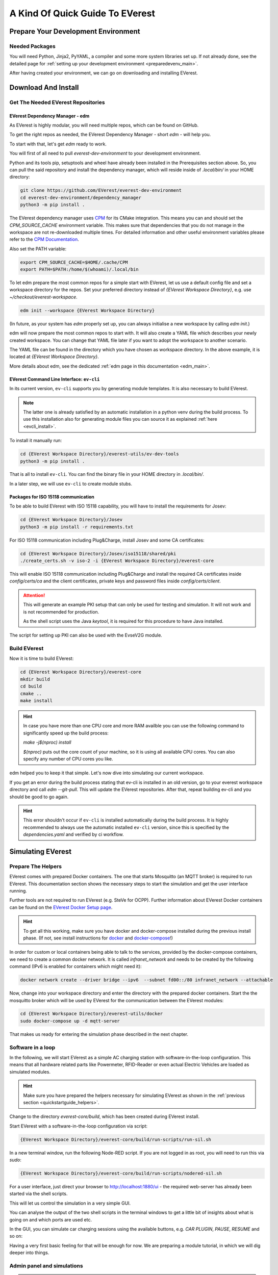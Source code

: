 .. quick_start:

.. _quickstartguide_main:

################################
A Kind Of Quick Guide To EVerest
################################

************************************
Prepare Your Development Environment
************************************

Needed Packages
===============
You will need Python, Jinja2, PyYAML, a compiler and some more system libraries
set up. If not already done, see the detailed page for
:ref:`setting up your development environment <preparedevenv_main>`.

After having created your environment, we can go on downloading and installing
EVerest.

.. _quickstartguide_download_install:

********************
Download And Install
********************

Get The Needed EVerest Repositories
===================================

EVerest Dependency Manager - edm
--------------------------------

As EVerest is highly modular, you will need multiple repos, which can be found
on GitHub.

To get the right repos as needed, the EVerest Dependency Manager - short
`edm` - will help you.

To start with that, let's get `edm` ready to work.

You will first of all need to pull `everest-dev-environment` to your
development environment.

Python and its tools pip, setuptools and wheel have already been installed in
the Prerequisites section above. So, you can pull the said repository and
install the dependency manager, which will reside inside of `.local/bin/` in
your HOME directory:

.. code-block:: bash

  git clone https://github.com/EVerest/everest-dev-environment
  cd everest-dev-environment/dependency_manager
  python3 -m pip install .

The EVerest dependency manager uses
`CPM <https://github.com/cpm-cmake/CPM.cmake>`_ for its CMake integration.
This means you can and should set the `CPM_SOURCE_CACHE` environment variable.
This makes sure that dependencies that you do not manage in the workspace are
not re-downloaded multiple times. For detailed information and other useful
environment variables please refer to the
`CPM Documentation <https://github.com/cpm-cmake/CPM.cmake/blob/master/README.md#CPM_SOURCE_CACHE>`_.

Also set the PATH variable:

.. code-block:: bash

  export CPM_SOURCE_CACHE=$HOME/.cache/CPM
  export PATH=$PATH:/home/$(whoami)/.local/bin

To let edm prepare the most common repos for a simple start with EVerest,
let us use a default config file and set a workspace directory for the repos.
Set your preferred directory instead of `{EVerest Workspace Directory}`, e.g.
use `~/checkout/everest-workspace`.

.. code-block:: bash

  edm init --workspace {EVerest Workspace Directory}

(In future, as your system has `edm` properly set up, you can always
initialise a new workspace by calling `edm init`.)

edm will now prepare the most common repos to start with. It will also create a
YAML file which describes your newly created workspace. You can change that
YAML file later if you want to adopt the workspace to another scenario.

The YAML file can be found in the directory which you have chosen as workspace
directory. In the above example, it is located at
`{EVerest Workspace Directory}`.

More details about edm, see the dedicated
:ref:`edm page in this documentation <edm_main>`.

EVerest Command Line Interface: ``ev-cli``
----------------------------------------

In its current version, ``ev-cli`` supports you by generating module templates.
It is also necessary to build EVerest.

.. note::

  The latter one is already satisfied by an automatic installation in a python venv during
  the build process. To use this installation also for generating module files you can
  source it as explained :ref:`here <evcli_install>`.

To install it manually run:

.. code-block:: bash

  cd {EVerest Workspace Directory}/everest-utils/ev-dev-tools
  python3 -m pip install .


That is all to install ``ev-cli``. You can find the binary file in your
HOME directory in `.local/bin/`.

In a later step, we will use ``ev-cli`` to create module stubs.

Packages for ISO 15118 communication
------------------------------------

To be able to build EVerest with ISO 15118 capability, you will have to
install the requirements for Josev:

.. code-block:: bash

  cd {EVerest Workspace Directory}/Josev
  python3 -m pip install -r requirements.txt

For ISO 15118 communication including Plug&Charge, install Josev and some CA
certificates:

.. code-block:: bash

  cd {EVerest Workspace Directory}/Josev/iso15118/shared/pki
  ./create_certs.sh -v iso-2 -i {EVerest Workspace Directory}/everest-core

This will enable ISO 15118 communication including Plug&Charge and install the
required CA certificates inside `config/certs/ca` and the client certificates,
private keys and password files inside `config/certs/client`.

.. attention::

  This will generate an example PKI setup that can only be used for testing
  and simulation. It will not work and is not recommended for production.

  As the shell script uses the Java `keytool`, it is required for this
  procedure to have Java installed.

The script for setting up PKI can also be used with the EvseV2G module.

Build EVerest
=============

Now it is time to build EVerest:

.. code-block:: bash

  cd {EVerest Workspace Directory}/everest-core
  mkdir build
  cd build
  cmake ..
  make install

.. hint::

  In case you have more than one CPU core and more RAM availble you can use the
  following command to significantly speed up the build process:

  *make -j$(nproc) install*

  *$(nproc)* puts out the core count of your machine, so it is using all
  available CPU cores. You can also specify any number of CPU cores you like.

edm helped you to keep it that simple. Let's now dive into simulating our
current workspace.

If you get an error during the build process stating that ev-cli is installed
in an old version, go to your everest workspace directory and call *edm
--git-pull*. This will update the EVerest repositories. After that, repeat
building ev-cli and you should be good to go again.

.. hint::

  This error shouldn't occur if ``ev-cli`` is installed automatically during the build process.
  It is highly recommended to always use the automatic installed ``ev-cli`` version, since this
  is specified by the `dependencies.yaml` and verified by ci workflow.

.. _quickstartguide_simulate:

******************
Simulating EVerest
******************

.. _quickstartguide_helpers:

Prepare The Helpers
===================
EVerest comes with prepared Docker containers. The one that starts Mosquitto
(an MQTT broker) is required to run EVerest. This documentation section shows
the necessary steps to start the simulation and get the user interface running.

Further tools are not required to run EVerest (e.g. SteVe for OCPP). Further
information about EVerest Docker containers can be found on the
`EVerest Docker Setup page <../tutorials/docker_setup.html>`_.

.. hint::
  To get all this working, make sure you have docker and docker-compose installed during the previous install phase. (If not, see install instructions for `docker <https://docs.docker.com/engine/install/#server>`_ and `docker-compose <https://docs.docker.com/compose/install/#install-compose)>`_!)

In order for custom or local containers being able to talk to the services,
provided by the docker-compose containers, we need to create a common docker
network. It is called `infranet_network` and needs to be created by the
following command (IPv6 is enabled for containers which might need it):

.. code-block:: bash

  docker network create --driver bridge --ipv6  --subnet fd00::/80 infranet_network --attachable

Now, change into your workspace directory and enter the directory with the
prepared docker containers. Start the the mosquitto broker which will be
used by EVerest for the communication between the EVerest modules:

.. code-block:: bash

  cd {EVerest Workspace Directory}/everest-utils/docker
  sudo docker-compose up -d mqtt-server

That makes us ready for entering the simulation phase described in the next
chapter.

Software in a loop
==================

In the following, we will start EVerest as a simple AC charging station with
software-in-the-loop configuration. This means that all hardware related
parts like Powermeter, RFID-Reader or even actual Electric Vehicles are
loaded as simulated modules.

.. hint::

  Make sure you have prepared the helpers necessary for simulating EVerest as
  shown in the :ref:`previous section <quickstartguide_helpers>`.

Change to the directory `everest-core/build`, which has been created during
EVerest install.

Start EVerest with a software-in-the-loop configuration via script:

.. code-block:: bash

  {EVerest Workspace Directory}/everest-core/build/run-scripts/run-sil.sh

In a new terminal window, run the following Node-RED script. If you are not
logged in as root, you will need to run this via `sudo`:


.. code-block:: bash

  {EVerest Workspace Directory}/everest-core/build/run-scripts/nodered-sil.sh

For a user interface, just direct your browser to `<http://localhost:1880/ui>`_
- the required web-server has already been started via the shell scripts.

This will let us control the simulation in a very simple GUI.

You can analyse the output of the two shell scripts in the terminal windows to
get a little bit of insights about what is going on and which ports are used
etc.

In the GUI, you can simulate car charging sessions using the available buttons,
e.g. `CAR PLUGIN`, `PAUSE`, `RESUME` and so on:

.. image:: img/quick-start-sil-gui.png
  :width: 200px

Having a very first basic feeling for that will be enough for now. We are
preparing a module tutorial, in which we will dig deeper into things.

Admin panel and simulations
===========================

.. important::

  Currently, the Admin Panel should be considered as alpha. There is already
  active development to create a standalone version of it. For more
  information on this, see the
  `Admin Panel GitHub repository <https://github.com/EVerest/everest-admin-panel>`_
  .

You can glue together the modules of EVerest (and also your custom ones) with
the help of EVerest's framework mechanisms. This way, you define simulation
flows with which you can test and analyze complicated systems.

As EVerest is a modular framework, you can define connections and data flows
in a nice network of modules. As it would be a little bit exhausting to
configure everything via code or config files, there is a nice helper: The
admin panel.

It gives you an overview of modules and connections between them. In a
diagram, you can see and understand the simulation with all interfaces,
configs, data flows and so on.

Back to practice:

Having run through the *Software-in-the-loop* section, you will already have
prepared access to the admin panel. Just open your browser and direct it to
port 8849 - the height of Mount EVerest in meters.

`<http://localhost:8849>`_

You should see a rather empty page like that:

.. image:: img/quick-start-admin-panel-1.png
  :width: 360px

Click on the menu symbol on the upper left corner of the page, then click on
config. A left side column with further menu items opens. Choose `Available
configs`:

.. image:: img/quick-start-admin-panel-2.png
  :width: 360px

If you are here for the first time, you will see all pre-configured Node-RED
flows here. For a first intro, you may want to take a look at *config-sil*.

After opening it, you can see a diagram representation of some modules with
connections between them.

The role of each module in this system and how to configure an EVerest module
environment with the Admin Panel will be explained on page
:ref:`EVerest Modules <existing_modules_main>`.

To see how to create your own custom flows for simulations, visit the
:ref:`Tutorial for simulating EVerest <tutorial_sil_main>`.

Next, let's see how fast we can create a new module in EVerest.

.. _quickstartguide_modulesetup:

*****************************
Understanding EVerest Modules
*****************************

You reached the phase of writing a new EVerest module. Congrats!

For this Quick Start Guide, we will give you a rocket start of understanding
the basic elements of the EVerest module concept.

.. note::

  Modules can be implemented in C++, Javascript, Python or Rust.
  We will stick to C++ in the examples below.

So, let's dig into the overview:

EVerest is a modular framework. So, there are lots of modules for different
entities in an EVerest workspace:

- EvseManager (a charging port as part of a charging station)
- Hardware driver modules
- Protocol implementations
- Car simulation modules
- Authentication modules
- Energy management modules

and so on.

Of course, you can change the functionality of those modules or add your
custom ones to the whole module stack.

In very short terms, a new module will be created by describing its structure
via manifest and interface files. After that, an EVerest helper tool will
create the necessary files as stub files, so that you can implement the
details. The EVerest framework will also know how the modules can be connected
by the restrictions you set in the manifest.

How does all that look like? Read the next section!

Basic elements of a module
==========================

Module manifest
---------------

Let's look at the first step: Describing the structure of a new module.
Starting with the manifest file, which could look like this:

.. code-block:: yaml
  :linenos:

  description: Describing what this module does.
  config:
    some_key:
      description: Describe the effect of this config key.
      type: boolean
      default: false
  provides:
    main:
      interface: myinterface
      description: Describe what the implementation of this interface does.
  requires:
    some_implementation:
      interface: externalinterface
      min_connections: 0
      max_connections: 2
  enable_external_mqtt: true
  metadata:
    license: https://spdx.org/licenses/Apache-2.0.html
    authors:
      - Your name, your company

Most of this should be self-explanatory. Just a few words:

The config section gives you the possbility to define some config keys for the
module to re-use it for different scenarios in your workspace.

In line 7, the *provides* section let's you tell other modules what your
module is able to do. You tell the EVerest module framework which interfaces
have been implemented - for example, a power meter. Of course, you can
implement more than only one interface and list all of that in the *provides*
section.

Line 11 starts with the requirements of your own module. This is the other
side: Your module tells the EVerest module framework which implementations it
will require to work in the EVerest workspace.

With the `min_connections` and `max_connections` key you can configure how
many connections are required or allowed for your module.

In EVerest, you find a manifest file for each module. See the module
directories in *{EVerest Workspace Directory}/everest-core/modules*.

Interfaces
----------

An interface describes - like a kind of construction manual - which information
it delivers and which functionality it provides for other modules to use.

A module, that implements an interface, publishes information via VARs (short
for variables). VARs can be consumed by connected modules. Functionality is
provided by CMDs (commands, that can be called from other modules).

VARs and CMDs are defined in the interface files. Remember the manifest file?
The previous section showd that the manifest file defines which interfaces your
module implements. Those interfaces could already exist. If not, you would have
to create a new one.

You can find all interfaces in the directory
*{EVerest Workspace Directory}/everest-core/interfaces* as yaml files.

An easy one as an example:

.. code-block:: yaml
  :linenos:

  description: Describe why we need this interface.
  cmds:
    get_id:
      description: Describe what this command does when called.
      arguments:
        verbose:
          description: An example for a method argument.
          type: boolean
      result:
        description: Explain the return value.
        type: integer
  vars:
    temperature:
      description: Describe this value that gets published.
      type: integer
    limits:
      description: Describe this struct that gets published.
      $ref: /typedef#/Limits

A short interface file, but lots to learn here:

You can see one CMD defined, which has the name *get_id*. If you want to
implement this interface (and *provide* the functionality of the interface
to other modules), this is the method you will have to fill with code in your
implementation later.

There is one argument defined for the method called *verbose*. A return value
of type *integer* rounds things up for the one CMD of this interface.

VARs are pieces of information which get published for the network of
listening modules regularly. We have two VARs in this example. The first one
is of type *integer*, the second one is a reference to a type definition.

This way, you can create structs or classes (however you would call a bunch
of simple data-types grouped inside of one logical unit) for publishing.

.. note::

  In some yaml interface files in the EVerest GitHub project, you will still
  find an additional type attribute besides a `$ref` attribute. In most cases,
  the type will be of value `object`. This is considered bad practice and will
  be deprecated in future versions.

Let's have a look at a type definition in the next section.

Types
-----

As you have seen in the example interface yaml, you can use *types* instead
of simple data entities (like boolean, string, integer and so on).

In the interface, you saw a reference to an EVerest type definition.

You can find the type definitions as yaml files in the following directory:

*{EVerest Workspace Directory}/everest-core/types*

An easy definition of a type could look like this:

.. code-block:: yaml
  :linenos:

  description: Describe which group of types will follow.
  types:
    SomeType:
      description: Describe this type.
      type: object
      additionalProperties: false
      properties:
        property_1:
          description: Describe the first property.
          type: boolean
        property_2:
          description: Describe the second property.
          type: number

You can see one defined type here. It has two properties. A property could
again be another type reference.

Now, as we have defined everything, it is time to let the EVerest command line
interface - the ev-cli tool - generate the implementation stubs.

Generate the stub files
=======================

Your main cpp file will have two special functions:

.. code-block:: c++

  void MyModuleName::init() {}
  void MyModuleName::ready() {}

When initialising, the EVerest framework will call all init() functions of all
modules one after the other. After having initialised all modules in that way,
the framework calls the ready() functions.

This allows you to do setup things that relate only to your current module in
the init() function and all stuff requiring other modules being initialised in
your ready() function.

Furthermore, you will get generated files for all interfaces that you
declared to be implemented in your module. Those interface files will contain
handler methods for the CMDs you have declared in the interface files.

You can walk through the generated files in your new module directory and
have a look at the prepared classes.

******************************
One Deep Breath And Next Steps
******************************

You made it. Great!

Probably, now is a good time to take a deep breath and review what you have
learnt about EVerest.

You might have generated stub files now but still are not sure how to procede
with implementing your specific scenarios?

Good news: A tutorial about developing EVerest modules is waiting for you.

:ref:`Continue with the tutorial here! <tutorial_create_modules_main>`

Or - if you rather would like to have more theoretical input about EVerest
modules - continue
:ref:`with the EVerest Module Concept page <moduleconcept_main>`.

See you in our :ref:`weekly tech meetings <index_contact>` and thanks for
being a part of the EVerest community!
